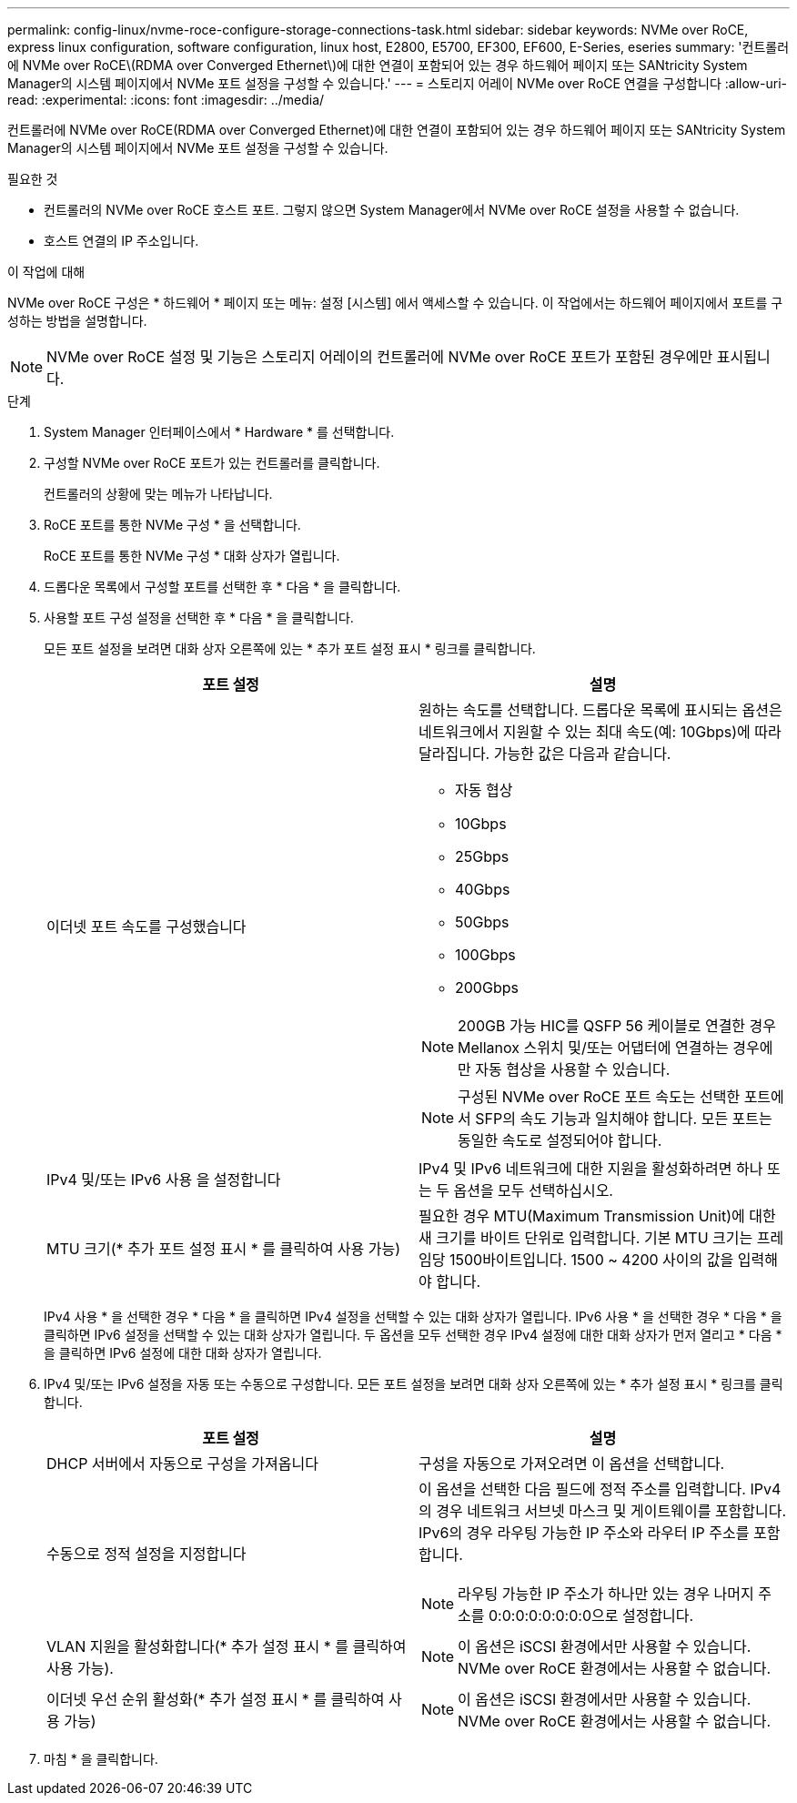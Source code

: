 ---
permalink: config-linux/nvme-roce-configure-storage-connections-task.html 
sidebar: sidebar 
keywords: NVMe over RoCE, express linux configuration, software configuration, linux host, E2800, E5700, EF300, EF600, E-Series, eseries 
summary: '컨트롤러에 NVMe over RoCE\(RDMA over Converged Ethernet\)에 대한 연결이 포함되어 있는 경우 하드웨어 페이지 또는 SANtricity System Manager의 시스템 페이지에서 NVMe 포트 설정을 구성할 수 있습니다.' 
---
= 스토리지 어레이 NVMe over RoCE 연결을 구성합니다
:allow-uri-read: 
:experimental: 
:icons: font
:imagesdir: ../media/


[role="lead"]
컨트롤러에 NVMe over RoCE(RDMA over Converged Ethernet)에 대한 연결이 포함되어 있는 경우 하드웨어 페이지 또는 SANtricity System Manager의 시스템 페이지에서 NVMe 포트 설정을 구성할 수 있습니다.

.필요한 것
* 컨트롤러의 NVMe over RoCE 호스트 포트. 그렇지 않으면 System Manager에서 NVMe over RoCE 설정을 사용할 수 없습니다.
* 호스트 연결의 IP 주소입니다.


.이 작업에 대해
NVMe over RoCE 구성은 * 하드웨어 * 페이지 또는 메뉴: 설정 [시스템] 에서 액세스할 수 있습니다. 이 작업에서는 하드웨어 페이지에서 포트를 구성하는 방법을 설명합니다.


NOTE: NVMe over RoCE 설정 및 기능은 스토리지 어레이의 컨트롤러에 NVMe over RoCE 포트가 포함된 경우에만 표시됩니다.

.단계
. System Manager 인터페이스에서 * Hardware * 를 선택합니다.
. 구성할 NVMe over RoCE 포트가 있는 컨트롤러를 클릭합니다.
+
컨트롤러의 상황에 맞는 메뉴가 나타납니다.

. RoCE 포트를 통한 NVMe 구성 * 을 선택합니다.
+
RoCE 포트를 통한 NVMe 구성 * 대화 상자가 열립니다.

. 드롭다운 목록에서 구성할 포트를 선택한 후 * 다음 * 을 클릭합니다.
. 사용할 포트 구성 설정을 선택한 후 * 다음 * 을 클릭합니다.
+
모든 포트 설정을 보려면 대화 상자 오른쪽에 있는 * 추가 포트 설정 표시 * 링크를 클릭합니다.

+
|===
| 포트 설정 | 설명 


 a| 
이더넷 포트 속도를 구성했습니다
 a| 
원하는 속도를 선택합니다. 드롭다운 목록에 표시되는 옵션은 네트워크에서 지원할 수 있는 최대 속도(예: 10Gbps)에 따라 달라집니다. 가능한 값은 다음과 같습니다.

** 자동 협상
** 10Gbps
** 25Gbps
** 40Gbps
** 50Gbps
** 100Gbps
** 200Gbps



NOTE: 200GB 가능 HIC를 QSFP 56 케이블로 연결한 경우 Mellanox 스위치 및/또는 어댑터에 연결하는 경우에만 자동 협상을 사용할 수 있습니다.


NOTE: 구성된 NVMe over RoCE 포트 속도는 선택한 포트에서 SFP의 속도 기능과 일치해야 합니다. 모든 포트는 동일한 속도로 설정되어야 합니다.



 a| 
IPv4 및/또는 IPv6 사용 을 설정합니다
 a| 
IPv4 및 IPv6 네트워크에 대한 지원을 활성화하려면 하나 또는 두 옵션을 모두 선택하십시오.



 a| 
MTU 크기(* 추가 포트 설정 표시 * 를 클릭하여 사용 가능)
 a| 
필요한 경우 MTU(Maximum Transmission Unit)에 대한 새 크기를 바이트 단위로 입력합니다. 기본 MTU 크기는 프레임당 1500바이트입니다. 1500 ~ 4200 사이의 값을 입력해야 합니다.

|===
+
IPv4 사용 * 을 선택한 경우 * 다음 * 을 클릭하면 IPv4 설정을 선택할 수 있는 대화 상자가 열립니다. IPv6 사용 * 을 선택한 경우 * 다음 * 을 클릭하면 IPv6 설정을 선택할 수 있는 대화 상자가 열립니다. 두 옵션을 모두 선택한 경우 IPv4 설정에 대한 대화 상자가 먼저 열리고 * 다음 * 을 클릭하면 IPv6 설정에 대한 대화 상자가 열립니다.

. IPv4 및/또는 IPv6 설정을 자동 또는 수동으로 구성합니다. 모든 포트 설정을 보려면 대화 상자 오른쪽에 있는 * 추가 설정 표시 * 링크를 클릭합니다.
+
|===
| 포트 설정 | 설명 


 a| 
DHCP 서버에서 자동으로 구성을 가져옵니다
 a| 
구성을 자동으로 가져오려면 이 옵션을 선택합니다.



 a| 
수동으로 정적 설정을 지정합니다
 a| 
이 옵션을 선택한 다음 필드에 정적 주소를 입력합니다. IPv4의 경우 네트워크 서브넷 마스크 및 게이트웨이를 포함합니다. IPv6의 경우 라우팅 가능한 IP 주소와 라우터 IP 주소를 포함합니다.


NOTE: 라우팅 가능한 IP 주소가 하나만 있는 경우 나머지 주소를 0:0:0:0:0:0:0:0으로 설정합니다.



 a| 
VLAN 지원을 활성화합니다(* 추가 설정 표시 * 를 클릭하여 사용 가능).
 a| 

NOTE: 이 옵션은 iSCSI 환경에서만 사용할 수 있습니다. NVMe over RoCE 환경에서는 사용할 수 없습니다.



 a| 
이더넷 우선 순위 활성화(* 추가 설정 표시 * 를 클릭하여 사용 가능)
 a| 

NOTE: 이 옵션은 iSCSI 환경에서만 사용할 수 있습니다. NVMe over RoCE 환경에서는 사용할 수 없습니다.

|===
. 마침 * 을 클릭합니다.

